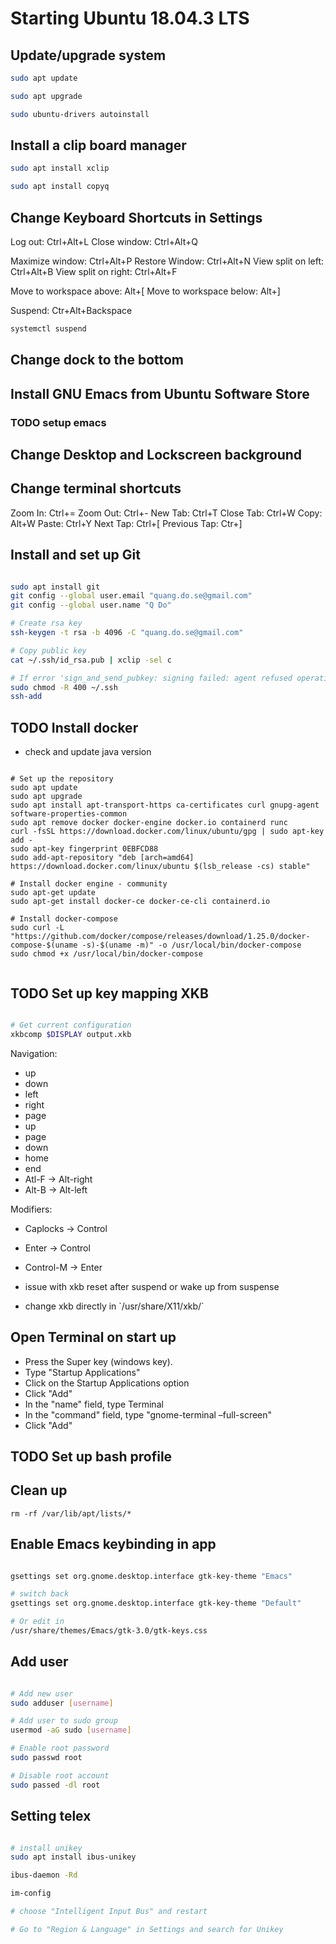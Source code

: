 * Starting Ubuntu 18.04.3 LTS

** Update/upgrade system

#+BEGIN_SRC  sh
sudo apt update

sudo apt upgrade

sudo ubuntu-drivers autoinstall
#+END_SRC

** Install a clip board manager

#+BEGIN_SRC  sh
sudo apt install xclip

sudo apt install copyq
#+END_SRC

** Change Keyboard Shortcuts in Settings 

Log out: Ctrl+Alt+L
Close window: Ctrl+Alt+Q

Maximize window: Ctrl+Alt+P
Restore Window: Ctrl+Alt+N
View split on left: Ctrl+Alt+B
View split on right: Ctrl+Alt+F

Move to workspace above: Alt+[
Move to workspace below: Alt+]

Suspend: Ctr+Alt+Backspace

#+BEGIN_SRC  sh
systemctl suspend
#+END_SRC

** Change dock to the bottom

** Install GNU Emacs from Ubuntu Software Store

*** TODO setup emacs

** Change Desktop and Lockscreen background

** Change terminal shortcuts

Zoom In: Ctrl+=
Zoom Out: Ctrl+-
New Tab: Ctrl+T
Close Tab: Ctrl+W
Copy: Alt+W
Paste: Ctrl+Y
Next Tap: Ctrl+[
Previous Tap: Ctr+]

** Install and set up Git

#+BEGIN_SRC  bash

sudo apt install git
git config --global user.email "quang.do.se@gmail.com"
git config --global user.name "Q Do"

# Create rsa key
ssh-keygen -t rsa -b 4096 -C "quang.do.se@gmail.com"

# Copy public key
cat ~/.ssh/id_rsa.pub | xclip -sel c

# If error 'sign_and_send_pubkey: signing failed: agent refused operation'
sudo chmod -R 400 ~/.ssh
ssh-add

#+END_SRC

** TODO Install docker

- check and update java version

#+BEGIN_SRC 

# Set up the repository
sudo apt update
sudo apt upgrade
sudo apt install apt-transport-https ca-certificates curl gnupg-agent software-properties-common
sudo apt remove docker docker-engine docker.io containerd runc
curl -fsSL https://download.docker.com/linux/ubuntu/gpg | sudo apt-key add -
sudo apt-key fingerprint 0EBFCD88
sudo add-apt-repository "deb [arch=amd64] https://download.docker.com/linux/ubuntu $(lsb_release -cs) stable"

# Install docker engine - community
sudo apt-get update
sudo apt-get install docker-ce docker-ce-cli containerd.io

# Install docker-compose
sudo curl -L "https://github.com/docker/compose/releases/download/1.25.0/docker-compose-$(uname -s)-$(uname -m)" -o /usr/local/bin/docker-compose
sudo chmod +x /usr/local/bin/docker-compose

#+END_SRC

** TODO Set up key mapping XKB

#+BEGIN_SRC sh

# Get current configuration
xkbcomp $DISPLAY output.xkb

#+END_SRC

Navigation:
- up
- down
- left
- right
- page
- up
- page
- down
- home
- end
- Atl-F -> Alt-right
- Alt-B -> Alt-left

Modifiers: 
- Caplocks -> Control
- Enter -> Control
- Control-M -> Enter

- issue with xkb reset after suspend or wake up from suspense

- change xkb directly in `/usr/share/X11/xkb/`

** Open Terminal on start up

- Press the Super key (windows key).
- Type "Startup Applications"
- Click on the Startup Applications option
- Click "Add"
- In the "name" field, type Terminal
- In the "command" field, type "gnome-terminal --full-screen"
- Click "Add"

** TODO Set up bash profile

** Clean up

#+BEGIN_SRC 
rm -rf /var/lib/apt/lists/*
#+END_SRC

** Enable Emacs keybinding in app

#+BEGIN_SRC sh

gsettings set org.gnome.desktop.interface gtk-key-theme "Emacs"

# switch back
gsettings set org.gnome.desktop.interface gtk-key-theme "Default"

# Or edit in
/usr/share/themes/Emacs/gtk-3.0/gtk-keys.css

#+END_SRC

** Add user

#+BEGIN_SRC sh

# Add new user
sudo adduser [username]

# Add user to sudo group
usermod -aG sudo [username]

# Enable root password
sudo passwd root

# Disable root account
sudo passed -dl root

#+END_SRC

** Setting telex

#+BEGIN_SRC  sh

# install unikey
sudo apt install ibus-unikey

ibus-daemon -Rd

im-config

# choose "Intelligent Input Bus" and restart

# Go to "Region & Language" in Settings and search for Unikey

#+END_SRC


